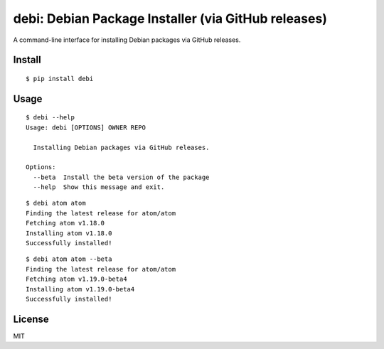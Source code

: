 debi: Debian Package Installer (via GitHub releases)
===================================================

A command-line interface for installing Debian packages via GitHub releases.

Install
-------

::

    $ pip install debi


Usage
-----

::

    $ debi --help
    Usage: debi [OPTIONS] OWNER REPO

      Installing Debian packages via GitHub releases.

    Options:
      --beta  Install the beta version of the package
      --help  Show this message and exit.

::

    $ debi atom atom
    Finding the latest release for atom/atom
    Fetching atom v1.18.0
    Installing atom v1.18.0
    Successfully installed!

::

    $ debi atom atom --beta
    Finding the latest release for atom/atom
    Fetching atom v1.19.0-beta4
    Installing atom v1.19.0-beta4
    Successfully installed!
    

License
-----

MIT

